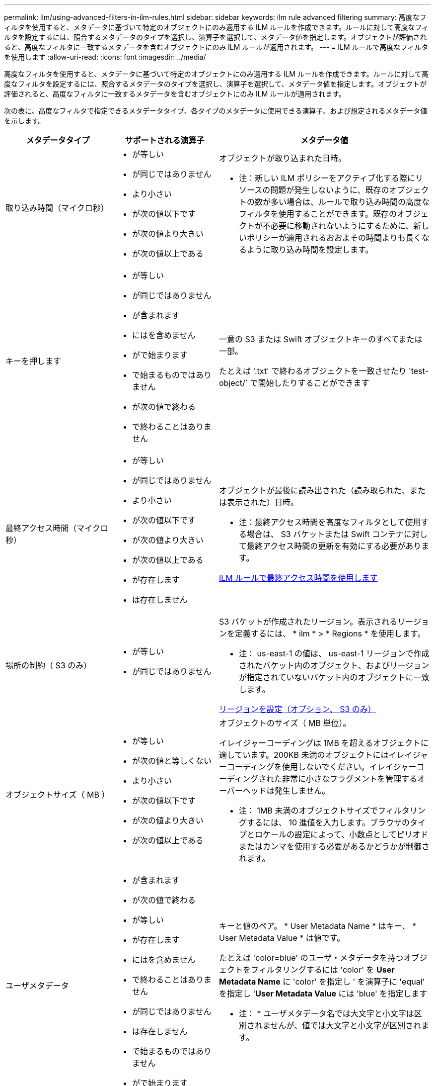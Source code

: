 ---
permalink: ilm/using-advanced-filters-in-ilm-rules.html 
sidebar: sidebar 
keywords: ilm rule advanced filtering 
summary: 高度なフィルタを使用すると、メタデータに基づいて特定のオブジェクトにのみ適用する ILM ルールを作成できます。ルールに対して高度なフィルタを設定するには、照合するメタデータのタイプを選択し、演算子を選択して、メタデータ値を指定します。オブジェクトが評価されると、高度なフィルタに一致するメタデータを含むオブジェクトにのみ ILM ルールが適用されます。 
---
= ILM ルールで高度なフィルタを使用します
:allow-uri-read: 
:icons: font
:imagesdir: ../media/


[role="lead"]
高度なフィルタを使用すると、メタデータに基づいて特定のオブジェクトにのみ適用する ILM ルールを作成できます。ルールに対して高度なフィルタを設定するには、照合するメタデータのタイプを選択し、演算子を選択して、メタデータ値を指定します。オブジェクトが評価されると、高度なフィルタに一致するメタデータを含むオブジェクトにのみ ILM ルールが適用されます。

次の表に、高度なフィルタで指定できるメタデータタイプ、各タイプのメタデータに使用できる演算子、および想定されるメタデータ値を示します。

[cols="1a,1a,2a"]
|===
| メタデータタイプ | サポートされる演算子 | メタデータ値 


 a| 
取り込み時間（マイクロ秒）
 a| 
* が等しい
* が同じではありません
* より小さい
* が次の値以下です
* が次の値より大きい
* が次の値以上である

 a| 
オブジェクトが取り込まれた日時。

* 注：新しい ILM ポリシーをアクティブ化する際にリソースの問題が発生しないように、既存のオブジェクトの数が多い場合は、ルールで取り込み時間の高度なフィルタを使用することができます。既存のオブジェクトが不必要に移動されないようにするために、新しいポリシーが適用されるおおよその時間よりも長くなるように取り込み時間を設定します。



 a| 
キーを押します
 a| 
* が等しい
* が同じではありません
* が含まれます
* にはを含めません
* がで始まります
* で始まるものではありません
* が次の値で終わる
* で終わることはありません

 a| 
一意の S3 または Swift オブジェクトキーのすべてまたは一部。

たとえば '.txt' で終わるオブジェクトを一致させたり 'test-object/` で開始したりすることができます



 a| 
最終アクセス時間（マイクロ秒）
 a| 
* が等しい
* が同じではありません
* より小さい
* が次の値以下です
* が次の値より大きい
* が次の値以上である
* が存在します
* は存在しません

 a| 
オブジェクトが最後に読み出された（読み取られた、または表示された）日時。

* 注：最終アクセス時間を高度なフィルタとして使用する場合は、 S3 バケットまたは Swift コンテナに対して最終アクセス時間の更新を有効にする必要があります。

xref:using-last-access-time-in-ilm-rules.adoc[ILM ルールで最終アクセス時間を使用します]



 a| 
場所の制約（ S3 のみ）
 a| 
* が等しい
* が同じではありません

 a| 
S3 バケットが作成されたリージョン。表示されるリージョンを定義するには、 * ilm * > * Regions * を使用します。

* 注： us-east-1 の値は、 us-east-1 リージョンで作成されたバケット内のオブジェクト、およびリージョンが指定されていないバケット内のオブジェクトに一致します。

xref:configuring-regions-optional-and-s3-only.adoc[リージョンを設定（オプション、 S3 のみ）]



 a| 
オブジェクトサイズ（ MB ）
 a| 
* が等しい
* が次の値と等しくない
* より小さい
* が次の値以下です
* が次の値より大きい
* が次の値以上である

 a| 
オブジェクトのサイズ（ MB 単位）。

イレイジャーコーディングは 1MB を超えるオブジェクトに適しています。200KB 未満のオブジェクトにはイレイジャーコーディングを使用しないでください。イレイジャーコーディングされた非常に小さなフラグメントを管理するオーバーヘッドは発生しません。

* 注： 1MB 未満のオブジェクトサイズでフィルタリングするには、 10 進値を入力します。ブラウザのタイプとロケールの設定によって、小数点としてピリオドまたはカンマを使用する必要があるかどうかが制御されます。



 a| 
ユーザメタデータ
 a| 
* が含まれます
* が次の値で終わる
* が等しい
* が存在します
* にはを含めません
* で終わることはありません
* が同じではありません
* は存在しません
* で始まるものではありません
* がで始まります

 a| 
キーと値のペア。 * User Metadata Name * はキー、 * User Metadata Value * は値です。

たとえば 'color=blue' のユーザ・メタデータを持つオブジェクトをフィルタリングするには 'color' を *User Metadata Name* に 'color' を指定し ' を演算子に 'equal' を指定し '*User Metadata Value* には 'blue' を指定します

* 注： * ユーザメタデータ名では大文字と小文字は区別されませんが、値では大文字と小文字が区別されます。



 a| 
オブジェクトタグ（ S3 のみ）
 a| 
* が含まれます
* が次の値で終わる
* が等しい
* が存在します
* にはを含めません
* で終わることはありません
* が同じではありません
* は存在しません
* で始まるものではありません
* がで始まります

 a| 
キーと値のペア。 * オブジェクトタグ名 * はキー、 * オブジェクトタグ値 * は値です。

例えば、オブジェクトタグが「 Image = True 」であるオブジェクトをフィルタリングするには、「 Image 」を「 * Object Tag Name * 」に、「 equals 」を演算子に、「 True 」を「 * Object Tag Value * 」に指定します。

* 注： * オブジェクトタグ名とオブジェクトタグ値では、大文字と小文字が区別されます。これらの項目は、オブジェクトに対して定義されたとおりに正確に入力する必要があります。

|===


== 複数のメタデータタイプと値を指定する

高度なフィルタを定義する場合は、複数のタイプのメタデータと複数のメタデータ値を指定できます。たとえば、サイズが 10~100MB のオブジェクトに一致するルールを設定するには、 * Object Size * メタデータタイプを選択し、 2 つのメタデータ値を指定します。

* 最初のメタデータ値で 10MB 以上のオブジェクトを指定します。
* 2 番目のメタデータ値で 100MB 以下のオブジェクトを指定します。


image::../media/advanced_filtering_size_between.gif[オブジェクトサイズの高度なフィルタの例]

複数のエントリを使用すると、照合するオブジェクトを正確に制御できます。次の例では、 camera_type ユーザメタデータの値が Brand A または Brand B の環境 オブジェクトをルールします。ただし、ルールでは、 10MB より小さい Brand B のオブジェクトのみが環境 されます。

image::../media/advanced_filtering_multiple_rows.gif[ユーザメタデータの高度なフィルタの例]
